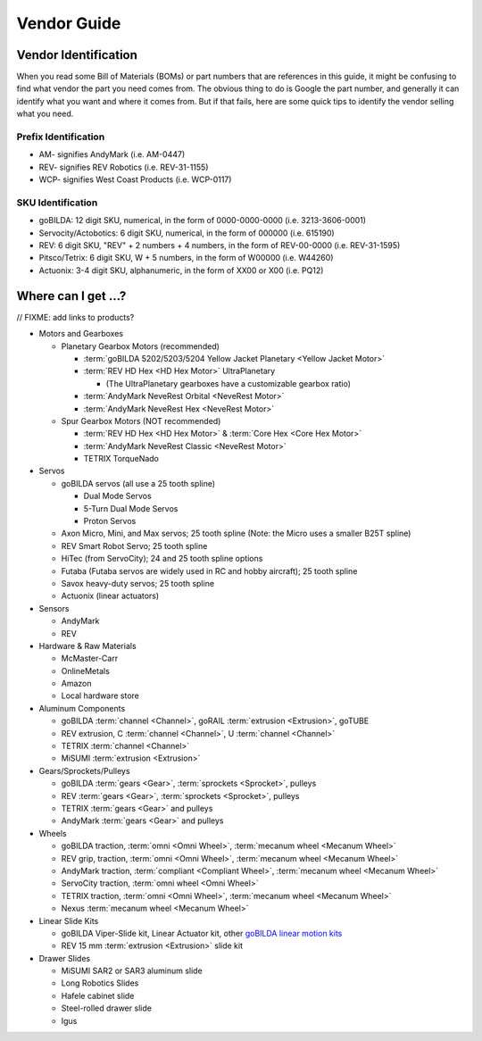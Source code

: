 Vendor Guide
============

Vendor Identification
---------------------

When you read some Bill of Materials (BOMs) or part numbers that are references in this guide, it might be confusing to find what vendor the part you need comes from. The obvious thing to do is Google the part number, and generally it can identify what you want and where it comes from. But if that fails, here are some quick tips to identify the vendor selling what you need.

Prefix Identification
^^^^^^^^^^^^^^^^^^^^^

- AM- signifies AndyMark (i.e. AM-0447)
- REV- signifies REV Robotics (i.e. REV-31-1155)
- WCP- signifies West Coast Products (i.e. WCP-0117)

SKU Identification
^^^^^^^^^^^^^^^^^^

- goBILDA: 12 digit SKU, numerical, in the form of 0000-0000-0000 (i.e. 3213-3606-0001)
- Servocity/Actobotics: 6 digit SKU, numerical, in the form of 000000 (i.e. 615190)
- REV: 6 digit SKU, "REV" + 2 numbers + 4 numbers, in the form of REV-00-0000 (i.e. REV-31-1595)
- Pitsco/Tetrix: 6 digit SKU, W + 5 numbers, in the form of W00000 (i.e. W44260)
- Actuonix: 3-4 digit SKU, alphanumeric, in the form of XX00 or X00 (i.e. PQ12)

Where can I get ...?
--------------------

// FIXME: add links to products?

- Motors and Gearboxes

  - Planetary Gearbox Motors (recommended)

    - :term:`goBILDA 5202/5203/5204 Yellow Jacket Planetary <Yellow Jacket Motor>`
    - :term:`REV HD Hex <HD Hex Motor>` UltraPlanetary

      - (The UltraPlanetary gearboxes have a customizable gearbox ratio)
    - :term:`AndyMark NeveRest Orbital <NeveRest Motor>`
    - :term:`AndyMark NeveRest Hex <NeveRest Motor>`

  - Spur Gearbox Motors (NOT recommended)

    - :term:`REV HD Hex <HD Hex Motor>` & :term:`Core Hex <Core Hex Motor>`
    - :term:`AndyMark NeveRest Classic <NeveRest Motor>`
    - TETRIX TorqueNado

- Servos

  - goBILDA servos (all use a 25 tooth spline)

    - Dual Mode Servos
    - 5-Turn Dual Mode Servos
    - Proton Servos
  - Axon Micro, Mini, and Max servos; 25 tooth spline (Note: the Micro uses a smaller B25T spline)
  - REV Smart Robot Servo; 25 tooth spline
  - HiTec (from ServoCity); 24 and 25 tooth spline options
  - Futaba (Futaba servos are widely used in RC and hobby aircraft); 25 tooth spline
  - Savox heavy-duty servos; 25 tooth spline
  - Actuonix (linear actuators)

- Sensors

  - AndyMark
  - REV

- Hardware & Raw Materials

  - McMaster-Carr
  - OnlineMetals
  - Amazon
  - Local hardware store

- Aluminum Components

  - goBILDA :term:`channel <Channel>`, goRAIL :term:`extrusion <Extrusion>`, goTUBE
  - REV extrusion, C :term:`channel <Channel>`, U :term:`channel <Channel>`
  - TETRIX :term:`channel <Channel>`
  - MiSUMI :term:`extrusion <Extrusion>`

- Gears/Sprockets/Pulleys

  - goBILDA :term:`gears <Gear>`, :term:`sprockets <Sprocket>`, pulleys
  - REV :term:`gears <Gear>`, :term:`sprockets <Sprocket>`, pulleys
  - TETRIX :term:`gears <Gear>` and pulleys
  - AndyMark :term:`gears <Gear>` and pulleys

- Wheels

  - goBILDA traction, :term:`omni <Omni Wheel>`, :term:`mecanum wheel <Mecanum Wheel>`
  - REV grip, traction, :term:`omni <Omni Wheel>`, :term:`mecanum wheel <Mecanum Wheel>`
  - AndyMark traction, :term:`compliant <Compliant Wheel>`, :term:`mecanum wheel <Mecanum Wheel>`
  - ServoCity traction, :term:`omni wheel <Omni Wheel>`
  - TETRIX traction, :term:`omni <Omni Wheel>`, :term:`mecanum wheel <Mecanum Wheel>`
  - Nexus :term:`mecanum wheel <Mecanum Wheel>`

- Linear Slide Kits

  - goBILDA Viper-Slide kit, Linear Actuator kit, other `goBILDA linear motion kits <https://www.gobilda.com/linear-motion-kits>`_
  - REV 15 mm :term:`extrusion <Extrusion>` slide kit

- Drawer Slides

  - MiSUMI SAR2 or SAR3 aluminum slide
  - Long Robotics Slides
  - Hafele cabinet slide
  - Steel-rolled drawer slide
  - Igus
